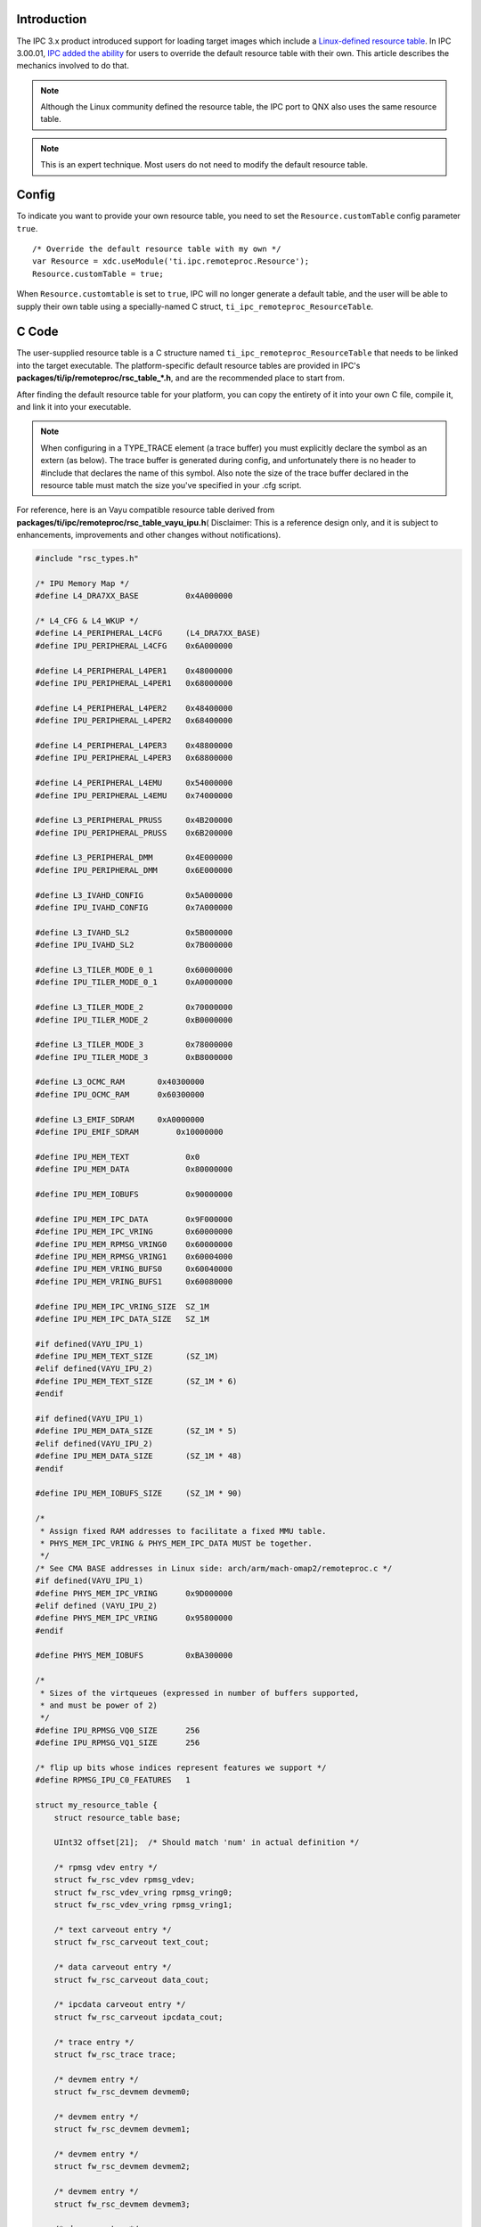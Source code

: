 .. http://processors.wiki.ti.com/index.php/IPC_Resource_customTable

Introduction
^^^^^^^^^^^^^^

The IPC 3.x product introduced support for loading target images which
include a `Linux-defined resource table <http://lwn.net/Articles/489009/>`__.
In IPC 3.00.01, `IPC added the ability <http://git.ti.com/cgit/cgit.cgi/ipc/ipcdev.git/commit/?h=ipc-next&id=44169db6cd6f02193acf7ee97c13f956f599431d>`__
for users to override the default resource table with their own. This
article describes the mechanics involved to do that.

.. note::
  Although the Linux community defined the resource table, the IPC port to
  QNX also uses the same resource table.

.. note::
  This is an expert technique. Most users do not need to modify the
  default resource table.

Config
^^^^^^^^^
To indicate you want to provide your own resource table, you need to set
the ``Resource.customTable`` config parameter ``true``.

::

    /* Override the default resource table with my own */
    var Resource = xdc.useModule('ti.ipc.remoteproc.Resource');
    Resource.customTable = true;

When ``Resource.customtable`` is set to ``true``, IPC will no longer
generate a default table, and the user will be able to supply their own
table using a specially-named C struct,
``ti_ipc_remoteproc_ResourceTable``.

C Code
^^^^^^^^^
The user-supplied resource table is a C structure named
``ti_ipc_remoteproc_ResourceTable`` that needs to be linked into the
target executable. The platform-specific default resource tables are
provided in IPC's **packages/ti/ip/remoteproc/rsc_table_*.h**, and are
the recommended place to start from.

After finding the default resource table for your platform, you can copy
the entirety of it into your own C file, compile it, and link it into
your executable.

.. note::
  When configuring in a TYPE_TRACE element (a trace buffer) you must
  explicitly declare the symbol as an extern (as below). The trace buffer
  is generated during config, and unfortunately there is no header to
  #include that declares the name of this symbol. Also note the size of
  the trace buffer declared in the resource table must match the size
  you've specified in your .cfg script.

For reference, here is an Vayu compatible resource table derived from
**packages/ti/ipc/remoteproc/rsc_table_vayu_ipu.h**\ ( Disclaimer: This
is a reference design only, and it is subject to enhancements,
improvements and other changes without notifications).

.. code-block:: c

    #include "rsc_types.h"
     
    /* IPU Memory Map */
    #define L4_DRA7XX_BASE          0x4A000000
     
    /* L4_CFG & L4_WKUP */
    #define L4_PERIPHERAL_L4CFG     (L4_DRA7XX_BASE)
    #define IPU_PERIPHERAL_L4CFG    0x6A000000
     
    #define L4_PERIPHERAL_L4PER1    0x48000000
    #define IPU_PERIPHERAL_L4PER1   0x68000000
     
    #define L4_PERIPHERAL_L4PER2    0x48400000
    #define IPU_PERIPHERAL_L4PER2   0x68400000
     
    #define L4_PERIPHERAL_L4PER3    0x48800000
    #define IPU_PERIPHERAL_L4PER3   0x68800000
     
    #define L4_PERIPHERAL_L4EMU     0x54000000
    #define IPU_PERIPHERAL_L4EMU    0x74000000
     
    #define L3_PERIPHERAL_PRUSS     0x4B200000
    #define IPU_PERIPHERAL_PRUSS    0x6B200000
     
    #define L3_PERIPHERAL_DMM       0x4E000000
    #define IPU_PERIPHERAL_DMM      0x6E000000
     
    #define L3_IVAHD_CONFIG         0x5A000000
    #define IPU_IVAHD_CONFIG        0x7A000000
     
    #define L3_IVAHD_SL2            0x5B000000
    #define IPU_IVAHD_SL2           0x7B000000
     
    #define L3_TILER_MODE_0_1       0x60000000
    #define IPU_TILER_MODE_0_1      0xA0000000
     
    #define L3_TILER_MODE_2         0x70000000
    #define IPU_TILER_MODE_2        0xB0000000
     
    #define L3_TILER_MODE_3         0x78000000
    #define IPU_TILER_MODE_3        0xB8000000
     
    #define L3_OCMC_RAM       0x40300000
    #define IPU_OCMC_RAM      0x60300000
     
    #define L3_EMIF_SDRAM     0xA0000000
    #define IPU_EMIF_SDRAM        0x10000000
     
    #define IPU_MEM_TEXT            0x0
    #define IPU_MEM_DATA            0x80000000
     
    #define IPU_MEM_IOBUFS          0x90000000
     
    #define IPU_MEM_IPC_DATA        0x9F000000
    #define IPU_MEM_IPC_VRING       0x60000000
    #define IPU_MEM_RPMSG_VRING0    0x60000000
    #define IPU_MEM_RPMSG_VRING1    0x60004000
    #define IPU_MEM_VRING_BUFS0     0x60040000
    #define IPU_MEM_VRING_BUFS1     0x60080000
     
    #define IPU_MEM_IPC_VRING_SIZE  SZ_1M
    #define IPU_MEM_IPC_DATA_SIZE   SZ_1M
     
    #if defined(VAYU_IPU_1)
    #define IPU_MEM_TEXT_SIZE       (SZ_1M)
    #elif defined(VAYU_IPU_2)
    #define IPU_MEM_TEXT_SIZE       (SZ_1M * 6)
    #endif
     
    #if defined(VAYU_IPU_1)
    #define IPU_MEM_DATA_SIZE       (SZ_1M * 5)
    #elif defined(VAYU_IPU_2)
    #define IPU_MEM_DATA_SIZE       (SZ_1M * 48)
    #endif
     
    #define IPU_MEM_IOBUFS_SIZE     (SZ_1M * 90)
     
    /*
     * Assign fixed RAM addresses to facilitate a fixed MMU table.
     * PHYS_MEM_IPC_VRING & PHYS_MEM_IPC_DATA MUST be together.
     */
    /* See CMA BASE addresses in Linux side: arch/arm/mach-omap2/remoteproc.c */
    #if defined(VAYU_IPU_1)
    #define PHYS_MEM_IPC_VRING      0x9D000000
    #elif defined (VAYU_IPU_2)
    #define PHYS_MEM_IPC_VRING      0x95800000
    #endif
     
    #define PHYS_MEM_IOBUFS         0xBA300000
     
    /*
     * Sizes of the virtqueues (expressed in number of buffers supported,
     * and must be power of 2)
     */
    #define IPU_RPMSG_VQ0_SIZE      256
    #define IPU_RPMSG_VQ1_SIZE      256
     
    /* flip up bits whose indices represent features we support */
    #define RPMSG_IPU_C0_FEATURES   1
     
    struct my_resource_table {
        struct resource_table base;
     
        UInt32 offset[21];  /* Should match 'num' in actual definition */
     
        /* rpmsg vdev entry */
        struct fw_rsc_vdev rpmsg_vdev;
        struct fw_rsc_vdev_vring rpmsg_vring0;
        struct fw_rsc_vdev_vring rpmsg_vring1;
     
        /* text carveout entry */
        struct fw_rsc_carveout text_cout;
     
        /* data carveout entry */
        struct fw_rsc_carveout data_cout;
     
        /* ipcdata carveout entry */
        struct fw_rsc_carveout ipcdata_cout;
     
        /* trace entry */
        struct fw_rsc_trace trace;
     
        /* devmem entry */
        struct fw_rsc_devmem devmem0;
     
        /* devmem entry */
        struct fw_rsc_devmem devmem1;
     
        /* devmem entry */
        struct fw_rsc_devmem devmem2;
     
        /* devmem entry */
        struct fw_rsc_devmem devmem3;
     
        /* devmem entry */
        struct fw_rsc_devmem devmem4;
     
        /* devmem entry */
        struct fw_rsc_devmem devmem5;
     
        /* devmem entry */
        struct fw_rsc_devmem devmem6;
     
        /* devmem entry */
        struct fw_rsc_devmem devmem7;
     
        /* devmem entry */
        struct fw_rsc_devmem devmem8;
     
        /* devmem entry */
        struct fw_rsc_devmem devmem9;
     
        /* devmem entry */
        struct fw_rsc_devmem devmem10;
     
        /* devmem entry */
        struct fw_rsc_devmem devmem11;
     
        /* devmem entry */
        struct fw_rsc_devmem devmem12;
     
        /* devmem entry */
        struct fw_rsc_devmem devmem13;
     
        /* devmem entry */
        struct fw_rsc_devmem devmem14;
     
        /* devmem entry */
        struct fw_rsc_devmem devmem15;
    };
    extern char ti_trace_SysMin_Module_State_0_outbuf__A;
    #define TRACEBUFADDR (UInt32)&ti_trace_SysMin_Module_State_0_outbuf__A
     
    #pragma DATA_SECTION(ti_ipc_remoteproc_ResourceTable, ".resource_table")
    #pragma DATA_ALIGN(ti_ipc_remoteproc_ResourceTable, 4096)
     
    struct my_resource_table ti_ipc_remoteproc_ResourceTable = {
        1,      /* we're the first version that implements this */
        21,     /* number of entries in the table */
        0, 0,   /* reserved, must be zero */
        /* offsets to entries */
        {
            offsetof(struct my_resource_table, rpmsg_vdev),
            offsetof(struct my_resource_table, text_cout),
            offsetof(struct my_resource_table, data_cout),
            offsetof(struct my_resource_table, ipcdata_cout),
            offsetof(struct my_resource_table, trace),
            offsetof(struct my_resource_table, devmem0),
            offsetof(struct my_resource_table, devmem1),
            offsetof(struct my_resource_table, devmem2),
            offsetof(struct my_resource_table, devmem3),
            offsetof(struct my_resource_table, devmem4),
            offsetof(struct my_resource_table, devmem5),
            offsetof(struct my_resource_table, devmem6),
            offsetof(struct my_resource_table, devmem7),
            offsetof(struct my_resource_table, devmem8),
            offsetof(struct my_resource_table, devmem9),
            offsetof(struct my_resource_table, devmem10),
            offsetof(struct my_resource_table, devmem11),
            offsetof(struct my_resource_table, devmem12),
            offsetof(struct my_resource_table, devmem13),
            offsetof(struct my_resource_table, devmem14),
            offsetof(struct my_resource_table, devmem15),
        },
     
        /* rpmsg vdev entry */
        {
            TYPE_VDEV, VIRTIO_ID_RPMSG, 0,
            RPMSG_IPU_C0_FEATURES, 0, 0, 0, 2, { 0, 0 },
            /* no config data */
        },
        /* the two vrings */
        { IPU_MEM_RPMSG_VRING0, 4096, IPU_RPMSG_VQ0_SIZE, 1, 0 },
        { IPU_MEM_RPMSG_VRING1, 4096, IPU_RPMSG_VQ1_SIZE, 2, 0 },
     
        {
            TYPE_CARVEOUT,
            IPU_MEM_TEXT, 0,
            IPU_MEM_TEXT_SIZE, 0, 0, "IPU_MEM_TEXT",
        },
     
        {
            TYPE_CARVEOUT,
            IPU_MEM_DATA, 0,
            IPU_MEM_DATA_SIZE, 0, 0, "IPU_MEM_DATA",
        },
     
        {
            TYPE_CARVEOUT,
            IPU_MEM_IPC_DATA, 0,
            IPU_MEM_IPC_DATA_SIZE, 0, 0, "IPU_MEM_IPC_DATA",
        },
     
        {
            TYPE_TRACE, TRACEBUFADDR, 0x8000, 0, "trace:sysm3",
        },
     
        {
            TYPE_DEVMEM,
            IPU_MEM_IPC_VRING, PHYS_MEM_IPC_VRING,
            IPU_MEM_IPC_VRING_SIZE, 0, 0, "IPU_MEM_IPC_VRING",
        },
     
        {
            TYPE_DEVMEM,
            IPU_MEM_IOBUFS, PHYS_MEM_IOBUFS,
            IPU_MEM_IOBUFS_SIZE, 0, 0, "IPU_MEM_IOBUFS",
        },
     
        {
            TYPE_DEVMEM,
            IPU_TILER_MODE_0_1, L3_TILER_MODE_0_1,
            SZ_256M, 0, 0, "IPU_TILER_MODE_0_1",
        },
     
        {
            TYPE_DEVMEM,
            IPU_TILER_MODE_2, L3_TILER_MODE_2,
            SZ_128M, 0, 0, "IPU_TILER_MODE_2",
        },
     
        {
            TYPE_DEVMEM,
            IPU_TILER_MODE_3, L3_TILER_MODE_3,
            SZ_128M, 0, 0, "IPU_TILER_MODE_3",
        },
     
        {
            TYPE_DEVMEM,
            IPU_PERIPHERAL_L4CFG, L4_PERIPHERAL_L4CFG,
            SZ_16M, 0, 0, "IPU_PERIPHERAL_L4CFG",
        },
     
        {
            TYPE_DEVMEM,
            IPU_PERIPHERAL_L4PER1, L4_PERIPHERAL_L4PER1,
            SZ_2M, 0, 0, "IPU_PERIPHERAL_L4PER1",
        },
     
        {
            TYPE_DEVMEM,
            IPU_PERIPHERAL_L4PER2, L4_PERIPHERAL_L4PER2,
            SZ_4M, 0, 0, "IPU_PERIPHERAL_L4PER2",
        },
     
        {
            TYPE_DEVMEM,
            IPU_PERIPHERAL_L4PER3, L4_PERIPHERAL_L4PER3,
            SZ_8M, 0, 0, "IPU_PERIPHERAL_L4PER3",
        },
     
        {
            TYPE_DEVMEM,
            IPU_PERIPHERAL_L4EMU, L4_PERIPHERAL_L4EMU,
            SZ_16M, 0, 0, "IPU_PERIPHERAL_L4EMU",
        },
     
        {
            TYPE_DEVMEM,
            IPU_PERIPHERAL_PRUSS, L3_PERIPHERAL_PRUSS,
            SZ_1M, 0, 0, "IPU_PERIPHERAL_PRUSS",
        },
     
        {
            TYPE_DEVMEM,
            IPU_IVAHD_CONFIG, L3_IVAHD_CONFIG,
            SZ_16M, 0, 0, "IPU_IVAHD_CONFIG",
        },
     
        {
            TYPE_DEVMEM,
            IPU_IVAHD_SL2, L3_IVAHD_SL2,
            SZ_16M, 0, 0, "IPU_IVAHD_SL2",
        },
     
        {
            TYPE_DEVMEM,
            IPU_PERIPHERAL_DMM, L3_PERIPHERAL_DMM,
            SZ_1M, 0, 0, "IPU_PERIPHERAL_DMM",
        },
     
        {
            TYPE_DEVMEM,
            IPU_OCMC_RAM, L3_OCMC_RAM,
            SZ_4M, 0, 0, "IPU_OCMC_RAM",
        },
     
        {
            TYPE_DEVMEM,
            IPU_EMIF_SDRAM, L3_EMIF_SDRAM,
            SZ_256M, 0, 0, "IPU_EMIF_SDRAM",
        },
    };


You can find 3 new TYPE_DEVMEM entries added in above resource table.

-  L3_PERIPHERAL_PRUSS
-  IPU_OCMC_RAM
-  IPU_EMIF_SDRAM

All ELF section placements (as well as the VRINGS, which aren’t in an
ELF section) are placed in memory allocated from the remoteproc CMA area
and are mapped to the virtual address as specified in the TYPE_CARVEOUT
entries.

The virtual addresses #defined are:

.. code-block:: c

    #define IPU_MEM_TEXT            0x0
    #define IPU_MEM_DATA            0x80000000
     
    #define IPU_MEM_IOBUFS          0x90000000
     
    #define IPU_MEM_IPC_DATA        0x9F000000
    #define IPU_MEM_IPC_VRING       0x60000000

The followings are fixed physical address to facilitate a fixed MMU
table.

.. code-block:: c

    #if defined(VAYU_IPU_1)
    #define PHYS_MEM_IPC_VRING      0x9D000000
    #elif defined (VAYU_IPU_2)
    #define PHYS_MEM_IPC_VRING      0x95800000
    #endif

These PHYS_MEM values match exactly the physical address specified in
the remoteproc CMA area in Linux DTS file:

::

                    ipu2_cma_pool: ipu2_cma@95800000 {
                            compatible = "shared-dma-pool";
                            reg = <0x95800000 0x3800000>;
                            reusable;
                            status = "okay";
                    };
     
                    ipu1_cma_pool: ipu1_cma@9d000000 {
                            compatible = "shared-dma-pool";
                            reg = <0x9d000000 0x2000000>;
                            reusable;
                            status = "okay";
                    };


The 1st entry in the resource table is:

.. code-block:: c

        /* rpmsg vdev entry */
        {
            TYPE_VDEV, VIRTIO_ID_RPMSG, 0,
            RPMSG_IPU_C0_FEATURES, 0, 0, 0, 2, { 0, 0 },
            /* no config data */
        },
        /* the two vrings */
        { IPU_MEM_RPMSG_VRING0, 4096, IPU_RPMSG_VQ0_SIZE, 1, 0 },
        { IPU_MEM_RPMSG_VRING1, 4096, IPU_RPMSG_VQ1_SIZE, 2, 0 },

This tells remoteproc to allocate the vrings and vring buffers, and the
remoteproc CMA area is used for this.

The 2nd-4th entries are:

.. code-block:: c

        {
            TYPE_CARVEOUT,
            IPU_MEM_TEXT, 0,
            IPU_MEM_TEXT_SIZE, 0, 0, "IPU_MEM_TEXT",
        },
        {
            TYPE_CARVEOUT,
            IPU_MEM_DATA, 0,
            IPU_MEM_DATA_SIZE, 0, 0, "IPU_MEM_DATA",
        },
        {
            TYPE_CARVEOUT,
            IPU_MEM_IPC_DATA, 0,
            IPU_MEM_IPC_DATA_SIZE, 0, 0, "IPU_MEM_IPC_DATA",
        },

These carveouts tell remoteproc to allocate memory from its CMA area and
map the allocated physical address to the virtual address specified in
the carveout (the 1st field after TYPE_CARVEOUT), in the IPU’s MMU
(“iommu” in Linux kernel parlance). These are for the ELF sections that
are placed (mapped) in those virtual address.

The TYPE_TRACE entry tells remoteproc where the remote executable’s
trace buffer is, using its C symbol.

The TYPE_DEVMEM entries are virtual <-> physical mappings. remoteproc
just creates an IPU MMU mapping for the entry. The 1st TYPE_DEVMEM entry
corresponds to the vrings and creates the IPU MMU mapping needed to
access them from the IPU core:

.. code-block:: c

        {
            TYPE_DEVMEM,
            IPU_MEM_IPC_VRING, PHYS_MEM_IPC_VRING,
            IPU_MEM_IPC_VRING_SIZE, 0, 0, "IPU_MEM_IPC_VRING",
        },

New TYPE_DEVMEM entry
^^^^^^^^^^^^^^^^^^^^^^^

To add a new TYPE_DEVMEM entry, for example, to access PRU-ICSS from IPU

-  1. specify the physical address of PRU-ICSS and its virutal address.

::

        #define L3_PERIPHERAL_PRUSS     0x4B200000
        #define IPU_PERIPHERAL_PRUSS    0x6B200000

-  2. increase size of **offset[X]** array in struct my_resource_table.
-  3. add new **struct fw_rsc_devmem devmemY** entry in struct
   my_resource_table.
-  4. increase **number** of entries in ti_ipc_remoteproc_ResourceTable.
-  5. add a **offsetof(struct my_resource_table, devmemY)** in
   ti_ipc_remoteproc_ResourceTable.
-  6. add actual entry in ti_ipc_remoteproc_ResourceTable.

.. code-block:: c

        {
            TYPE_DEVMEM,
            IPU_PERIPHERAL_PRUSS, L3_PERIPHERAL_PRUSS,
            SZ_1M, 0, 0, "IPU_PERIPHERAL_PRUSS",
        },

Note, when MMU is enabled, even though it is a one-to-one mapping, you
need to have an entry mapped in the MMU for that, e.g. to access
PRU-ICSS from DSP, you must add the following entry in
**rsc_table_vayu_dsp.h**

::

    #define L3_PRU_ICSS             0x4B200000
    #define DSP_PRU_ICSS            0x4B200000

The MMU pagetable can be dumped through debugfs - "cat
/sys/kernel/debug/omap_iommu/<iommu_name>/pagetable"


